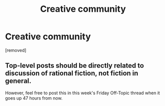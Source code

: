 #+TITLE: Creative community

* Creative community
:PROPERTIES:
:Score: 1
:DateUnix: 1605715568.0
:DateShort: 2020-Nov-18
:END:
[removed]


** Top-level posts should be directly related to discussion of rational fiction, not fiction in general.

However, feel free to post this in this week's Friday Off-Topic thread when it goes up 47 hours from now.
:PROPERTIES:
:Author: ketura
:Score: 1
:DateUnix: 1605715883.0
:DateShort: 2020-Nov-18
:END:
